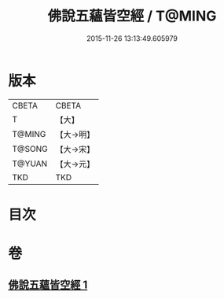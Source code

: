 #+TITLE: 佛說五蘊皆空經 / T@MING
#+DATE: 2015-11-26 13:13:49.605979
* 版本
 |     CBETA|CBETA   |
 |         T|【大】     |
 |    T@MING|【大→明】   |
 |    T@SONG|【大→宋】   |
 |    T@YUAN|【大→元】   |
 |       TKD|TKD     |

* 目次
* 卷
** [[file:KR6a0102_001.txt][佛說五蘊皆空經 1]]
